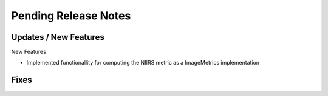 Pending Release Notes
=====================

Updates / New Features
----------------------

New Features

* Implemented functionallity for computing the NIIRS metric as a ImageMetrics implementation

Fixes
-----

